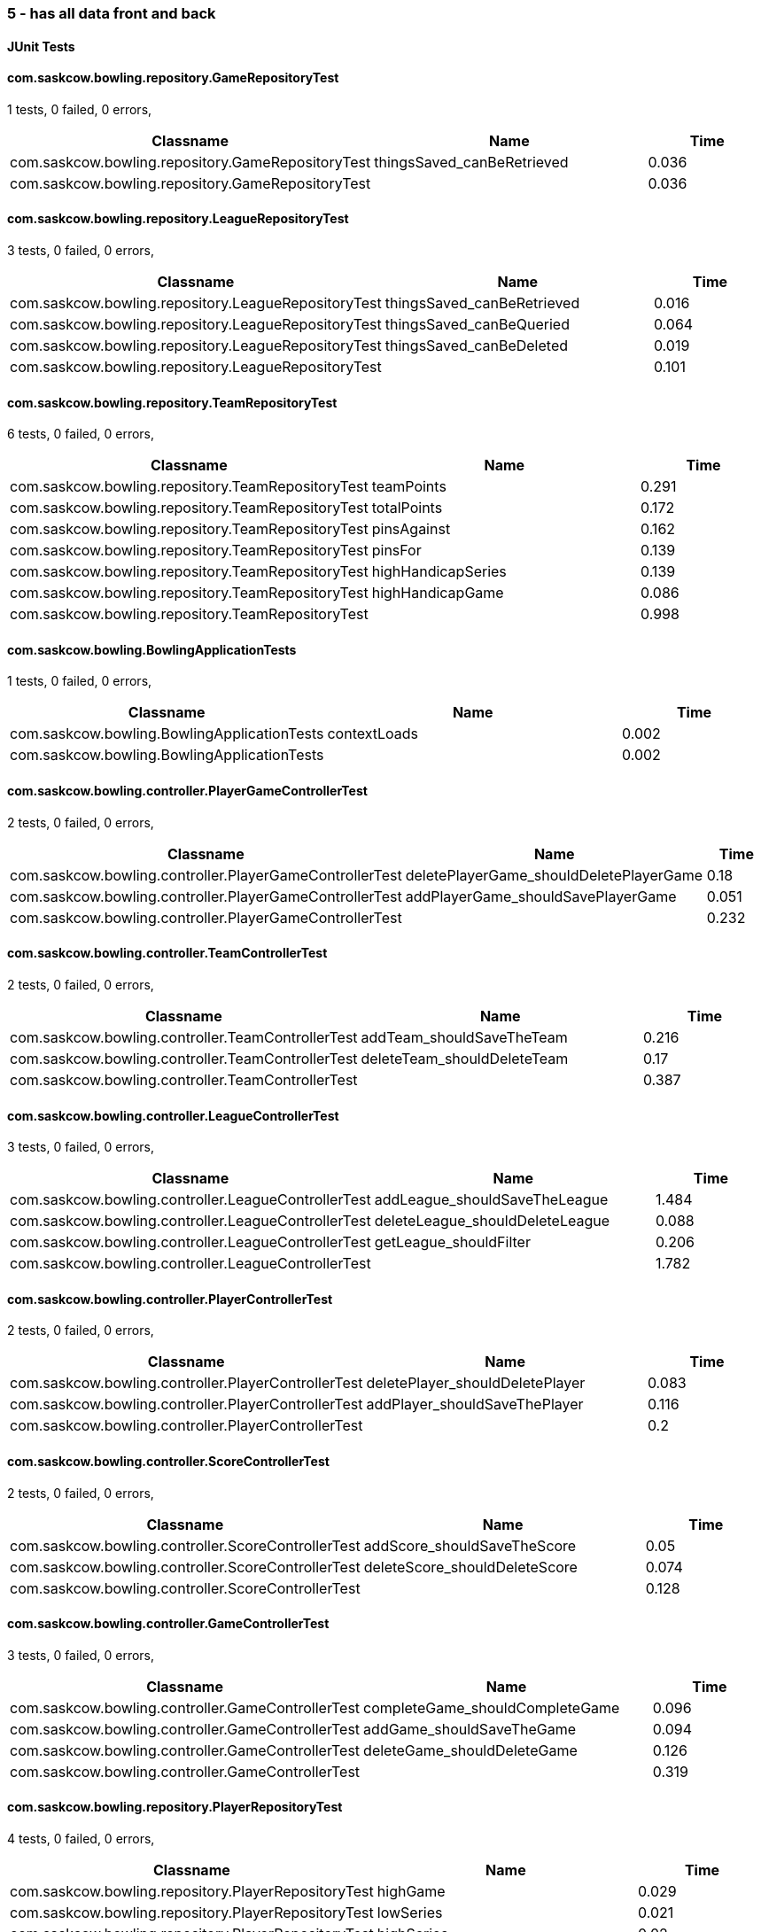 === 5 - has all data front and back


==== JUnit Tests
==== com.saskcow.bowling.repository.GameRepositoryTest
1 tests, 0 failed, 0 errors,
[cols="2,2,1",options="header",]
|======================================
|Classname |Name |Time 
|com.saskcow.bowling.repository.GameRepositoryTest |thingsSaved_canBeRetrieved |0.036
|com.saskcow.bowling.repository.GameRepositoryTest | |0.036
|======================================




==== com.saskcow.bowling.repository.LeagueRepositoryTest
3 tests, 0 failed, 0 errors,
[cols="2,2,1",options="header",]
|======================================
|Classname |Name |Time 
|com.saskcow.bowling.repository.LeagueRepositoryTest |thingsSaved_canBeRetrieved |0.016
|com.saskcow.bowling.repository.LeagueRepositoryTest |thingsSaved_canBeQueried |0.064
|com.saskcow.bowling.repository.LeagueRepositoryTest |thingsSaved_canBeDeleted |0.019
|com.saskcow.bowling.repository.LeagueRepositoryTest | |0.101
|======================================




==== com.saskcow.bowling.repository.TeamRepositoryTest
6 tests, 0 failed, 0 errors,
[cols="2,2,1",options="header",]
|======================================
|Classname |Name |Time 
|com.saskcow.bowling.repository.TeamRepositoryTest |teamPoints |0.291
|com.saskcow.bowling.repository.TeamRepositoryTest |totalPoints |0.172
|com.saskcow.bowling.repository.TeamRepositoryTest |pinsAgainst |0.162
|com.saskcow.bowling.repository.TeamRepositoryTest |pinsFor |0.139
|com.saskcow.bowling.repository.TeamRepositoryTest |highHandicapSeries |0.139
|com.saskcow.bowling.repository.TeamRepositoryTest |highHandicapGame |0.086
|com.saskcow.bowling.repository.TeamRepositoryTest | |0.998
|======================================




==== com.saskcow.bowling.BowlingApplicationTests
1 tests, 0 failed, 0 errors,
[cols="2,2,1",options="header",]
|======================================
|Classname |Name |Time 
|com.saskcow.bowling.BowlingApplicationTests |contextLoads |0.002
|com.saskcow.bowling.BowlingApplicationTests | |0.002
|======================================




==== com.saskcow.bowling.controller.PlayerGameControllerTest
2 tests, 0 failed, 0 errors,
[cols="2,2,1",options="header",]
|======================================
|Classname |Name |Time 
|com.saskcow.bowling.controller.PlayerGameControllerTest |deletePlayerGame_shouldDeletePlayerGame |0.18
|com.saskcow.bowling.controller.PlayerGameControllerTest |addPlayerGame_shouldSavePlayerGame |0.051
|com.saskcow.bowling.controller.PlayerGameControllerTest | |0.232
|======================================




==== com.saskcow.bowling.controller.TeamControllerTest
2 tests, 0 failed, 0 errors,
[cols="2,2,1",options="header",]
|======================================
|Classname |Name |Time 
|com.saskcow.bowling.controller.TeamControllerTest |addTeam_shouldSaveTheTeam |0.216
|com.saskcow.bowling.controller.TeamControllerTest |deleteTeam_shouldDeleteTeam |0.17
|com.saskcow.bowling.controller.TeamControllerTest | |0.387
|======================================




==== com.saskcow.bowling.controller.LeagueControllerTest
3 tests, 0 failed, 0 errors,
[cols="2,2,1",options="header",]
|======================================
|Classname |Name |Time 
|com.saskcow.bowling.controller.LeagueControllerTest |addLeague_shouldSaveTheLeague |1.484
|com.saskcow.bowling.controller.LeagueControllerTest |deleteLeague_shouldDeleteLeague |0.088
|com.saskcow.bowling.controller.LeagueControllerTest |getLeague_shouldFilter |0.206
|com.saskcow.bowling.controller.LeagueControllerTest | |1.782
|======================================




==== com.saskcow.bowling.controller.PlayerControllerTest
2 tests, 0 failed, 0 errors,
[cols="2,2,1",options="header",]
|======================================
|Classname |Name |Time 
|com.saskcow.bowling.controller.PlayerControllerTest |deletePlayer_shouldDeletePlayer |0.083
|com.saskcow.bowling.controller.PlayerControllerTest |addPlayer_shouldSaveThePlayer |0.116
|com.saskcow.bowling.controller.PlayerControllerTest | |0.2
|======================================




==== com.saskcow.bowling.controller.ScoreControllerTest
2 tests, 0 failed, 0 errors,
[cols="2,2,1",options="header",]
|======================================
|Classname |Name |Time 
|com.saskcow.bowling.controller.ScoreControllerTest |addScore_shouldSaveTheScore |0.05
|com.saskcow.bowling.controller.ScoreControllerTest |deleteScore_shouldDeleteScore |0.074
|com.saskcow.bowling.controller.ScoreControllerTest | |0.128
|======================================




==== com.saskcow.bowling.controller.GameControllerTest
3 tests, 0 failed, 0 errors,
[cols="2,2,1",options="header",]
|======================================
|Classname |Name |Time 
|com.saskcow.bowling.controller.GameControllerTest |completeGame_shouldCompleteGame |0.096
|com.saskcow.bowling.controller.GameControllerTest |addGame_shouldSaveTheGame |0.094
|com.saskcow.bowling.controller.GameControllerTest |deleteGame_shouldDeleteGame |0.126
|com.saskcow.bowling.controller.GameControllerTest | |0.319
|======================================




==== com.saskcow.bowling.repository.PlayerRepositoryTest
4 tests, 0 failed, 0 errors,
[cols="2,2,1",options="header",]
|======================================
|Classname |Name |Time 
|com.saskcow.bowling.repository.PlayerRepositoryTest |highGame |0.029
|com.saskcow.bowling.repository.PlayerRepositoryTest |lowSeries |0.021
|com.saskcow.bowling.repository.PlayerRepositoryTest |highSeries |0.02
|com.saskcow.bowling.repository.PlayerRepositoryTest |lowGame |0.025
|com.saskcow.bowling.repository.PlayerRepositoryTest | |0.105
|======================================



==== Nightwatch Tests

==== 2. Creating a Game and Adding Players
'''
Test Results

'''

==== 2. Creating a Game and Adding Players
3 tests, 0 failed, 0 errors,
[cols=",,,",options="header",]
|======================================
|Classname |Name |Time |Assertions
|2. Creating a Game and Adding Players |Add some Games |11.57 |15
|2. Creating a Game and Adding Players |Fill in Players for The Night Watch |5.481 |12
|2. Creating a Game and Adding Players |Fill in Players for Pseudopolis Yard |3.788 |8
|2. Creating a Game and Adding Players | |20.84  | 
|======================================


'''
Screenshots

'''


.Added the Game
[caption="Testing set 5 - has all data front and back: "]
image:test/5 - has all data front and back/2. Creating a Game and Adding Players/Added the Game.png[Added the Game,pdfwidth=100%]

.The League page, with all the teams
[caption="Testing set 5 - has all data front and back: "]
image:test/5 - has all data front and back/2. Creating a Game and Adding Players/The League page, with all the teams.png[The League page, with all the teams,pdfwidth=100%]

.Fill in the Teams with the dropdown
[caption="Testing set 5 - has all data front and back: "]
image:test/5 - has all data front and back/2. Creating a Game and Adding Players/Fill in the Teams with the dropdown.png[Fill in the Teams with the dropdown,pdfwidth=100%]

.Add a second Game
[caption="Testing set 5 - has all data front and back: "]
image:test/5 - has all data front and back/2. Creating a Game and Adding Players/Add a second Game.png[Add a second Game,pdfwidth=100%]

.Fill in form for Pseudopolis Yard
[caption="Testing set 5 - has all data front and back: "]
image:test/5 - has all data front and back/2. Creating a Game and Adding Players/Fill in form for Pseudopolis Yard.png[Fill in form for Pseudopolis Yard,pdfwidth=100%]

.Game with no players
[caption="Testing set 5 - has all data front and back: "]
image:test/5 - has all data front and back/2. Creating a Game and Adding Players/Game with no players.png[Game with no players,pdfwidth=100%]

.Fill in form without empty or duplicates values
[caption="Testing set 5 - has all data front and back: "]
image:test/5 - has all data front and back/2. Creating a Game and Adding Players/Fill in form without empty or duplicates values.png[Fill in form without empty or duplicates values,pdfwidth=100%]

.Fill in the Players with the dropdown
[caption="Testing set 5 - has all data front and back: "]
image:test/5 - has all data front and back/2. Creating a Game and Adding Players/Fill in the Players with the dropdown.png[Fill in the Players with the dropdown,pdfwidth=100%]

.Finish completing form
[caption="Testing set 5 - has all data front and back: "]
image:test/5 - has all data front and back/2. Creating a Game and Adding Players/Finish completing form.png[Finish completing form,pdfwidth=100%]

.Click add a Game, to go to the add game form
[caption="Testing set 5 - has all data front and back: "]
image:test/5 - has all data front and back/2. Creating a Game and Adding Players/Click add a Game, to go to the add game form.png[Click add a Game, to go to the add game form,pdfwidth=100%]

.Rejects duplicates or empty
[caption="Testing set 5 - has all data front and back: "]
image:test/5 - has all data front and back/2. Creating a Game and Adding Players/Rejects duplicates or empty.png[Rejects duplicates or empty,pdfwidth=100%]

.Game with all players, ready to play
[caption="Testing set 5 - has all data front and back: "]
image:test/5 - has all data front and back/2. Creating a Game and Adding Players/Game with all players, ready to play.png[Game with all players, ready to play,pdfwidth=100%]

.Submit form to generate Game table
[caption="Testing set 5 - has all data front and back: "]
image:test/5 - has all data front and back/2. Creating a Game and Adding Players/Submit form to generate Game table.png[Submit form to generate Game table,pdfwidth=100%]



==== errors
'''
Test Results

'''


'''
Screenshots

'''




==== 4. Cleaning Up
'''
Test Results

'''

==== 4. Cleaning Up
2 tests, 0 failed, 0 errors,
[cols=",,,",options="header",]
|======================================
|Classname |Name |Time |Assertions
|4. Cleaning Up |Remove the Day Watch |3.620 |4
|4. Cleaning Up |League Over |1.376 |3
|4. Cleaning Up | |4.996  | 
|======================================


'''
Screenshots

'''


.The Day Watch no longer want to participate
[caption="Testing set 5 - has all data front and back: "]
image:test/5 - has all data front and back/4. Cleaning Up/The Day Watch no longer want to participate.png[The Day Watch no longer want to participate,pdfwidth=100%]

.Leagues deleted
[caption="Testing set 5 - has all data front and back: "]
image:test/5 - has all data front and back/4. Cleaning Up/Leagues deleted.png[Leagues deleted,pdfwidth=100%]

.Team Deleted
[caption="Testing set 5 - has all data front and back: "]
image:test/5 - has all data front and back/4. Cleaning Up/Team Deleted.png[Team Deleted,pdfwidth=100%]

.Leagues both over
[caption="Testing set 5 - has all data front and back: "]
image:test/5 - has all data front and back/4. Cleaning Up/Leagues both over.png[Leagues both over,pdfwidth=100%]



==== 1. Creating Teams and Players
'''
Test Results

'''

==== 1. Creating Teams and Players
4 tests, 0 failed, 0 errors,
[cols=",,,",options="header",]
|======================================
|Classname |Name |Time |Assertions
|1. Creating Teams and Players |Add some Leagues |4.724 |8
|1. Creating Teams and Players |Add some Teams to the City Watch |5.633 |18
|1. Creating Teams and Players |Add some Players to these Teams |23.45 |58
|1. Creating Teams and Players |Look at the Players |0.9880 |2
|1. Creating Teams and Players | |34.79  | 
|======================================


'''
Screenshots

'''


.Added the rest of the Players to the_day_watch
[caption="Testing set 5 - has all data front and back: "]
image:test/5 - has all data front and back/1. Creating Teams and Players/Added the rest of the Players to the_day_watch.png[Added the rest of the Players to the_day_watch,pdfwidth=100%]

.Click on the add a Team button, to add a Team
[caption="Testing set 5 - has all data front and back: "]
image:test/5 - has all data front and back/1. Creating Teams and Players/Click on the add a Team button, to add a Team.png[Click on the add a Team button, to add a Team,pdfwidth=100%]

.Added the rest of the Players to cable_street_particulars
[caption="Testing set 5 - has all data front and back: "]
image:test/5 - has all data front and back/1. Creating Teams and Players/Added the rest of the Players to cable_street_particulars.png[Added the rest of the Players to cable_street_particulars,pdfwidth=100%]

.Add the name of the League
[caption="Testing set 5 - has all data front and back: "]
image:test/5 - has all data front and back/1. Creating Teams and Players/Add the name of the League.png[Add the name of the League,pdfwidth=100%]

.One Team added to the League
[caption="Testing set 5 - has all data front and back: "]
image:test/5 - has all data front and back/1. Creating Teams and Players/One Team added to the League.png[One Team added to the League,pdfwidth=100%]

.Insert desired Player name into the input
[caption="Testing set 5 - has all data front and back: "]
image:test/5 - has all data front and back/1. Creating Teams and Players/Insert desired Player name into the input.png[Insert desired Player name into the input,pdfwidth=100%]

.Before any data entry
[caption="Testing set 5 - has all data front and back: "]
image:test/5 - has all data front and back/1. Creating Teams and Players/Before any data entry.png[Before any data entry,pdfwidth=100%]

.Submit the form to add the league
[caption="Testing set 5 - has all data front and back: "]
image:test/5 - has all data front and back/1. Creating Teams and Players/Submit the form to add the league.png[Submit the form to add the league,pdfwidth=100%]

.Submit the form to finish adding player
[caption="Testing set 5 - has all data front and back: "]
image:test/5 - has all data front and back/1. Creating Teams and Players/Submit the form to finish adding player.png[Submit the form to finish adding player,pdfwidth=100%]

.Enter the Team name
[caption="Testing set 5 - has all data front and back: "]
image:test/5 - has all data front and back/1. Creating Teams and Players/Enter the Team name.png[Enter the Team name,pdfwidth=100%]

.Add another League
[caption="Testing set 5 - has all data front and back: "]
image:test/5 - has all data front and back/1. Creating Teams and Players/Add another League.png[Add another League,pdfwidth=100%]

.Click add a Player to go to the add a player page
[caption="Testing set 5 - has all data front and back: "]
image:test/5 - has all data front and back/1. Creating Teams and Players/Click add a Player to go to the add a player page.png[Click add a Player to go to the add a player page,pdfwidth=100%]

.Click a team to go to the team page
[caption="Testing set 5 - has all data front and back: "]
image:test/5 - has all data front and back/1. Creating Teams and Players/Click a team to go to the team page.png[Click a team to go to the team page,pdfwidth=100%]

.Click add a League button
[caption="Testing set 5 - has all data front and back: "]
image:test/5 - has all data front and back/1. Creating Teams and Players/Click add a League button.png[Click add a League button,pdfwidth=100%]

.Sam vimes Profile
[caption="Testing set 5 - has all data front and back: "]
image:test/5 - has all data front and back/1. Creating Teams and Players/Sam vimes Profile.png[Sam vimes Profile,pdfwidth=100%]

.Added the rest of the Players to the_night_watch
[caption="Testing set 5 - has all data front and back: "]
image:test/5 - has all data front and back/1. Creating Teams and Players/Added the rest of the Players to the_night_watch.png[Added the rest of the Players to the_night_watch,pdfwidth=100%]

.Added all the Teams now, can't play with one team
[caption="Testing set 5 - has all data front and back: "]
image:test/5 - has all data front and back/1. Creating Teams and Players/Added all the Teams now, can\'t play with one team.png[Added all the Teams now, can't play with one team,pdfwidth=100%]

.Click on the League to view the League page
[caption="Testing set 5 - has all data front and back: "]
image:test/5 - has all data front and back/1. Creating Teams and Players/Click on the League to view the League page.png[Click on the League to view the League page,pdfwidth=100%]

.Added the rest of the Players to pseudopolis_yard
[caption="Testing set 5 - has all data front and back: "]
image:test/5 - has all data front and back/1. Creating Teams and Players/Added the rest of the Players to pseudopolis_yard.png[Added the rest of the Players to pseudopolis_yard,pdfwidth=100%]



==== 3. Adding Scores and Scoring the Game
'''
Test Results

'''

==== 3. Adding Scores and Scoring the Game
3 tests, 0 failed, 0 errors,
[cols=",,,",options="header",]
|======================================
|Classname |Name |Time |Assertions
|3. Adding Scores and Scoring the Game |Get to the Game |3.129 |4
|3. Adding Scores and Scoring the Game |Add Scores to the Game |15.23 |27
|3. Adding Scores and Scoring the Game |Finish the Game |2.369 |5
|3. Adding Scores and Scoring the Game | |20.73  | 
|======================================


'''
Screenshots

'''


.A complete row of Scores
[caption="Testing set 5 - has all data front and back: "]
image:test/5 - has all data front and back/3. Adding Scores and Scoring the Game/A complete row of Scores.png[A complete row of Scores,pdfwidth=100%]

.Game sorted to bottom and game winner shown
[caption="Testing set 5 - has all data front and back: "]
image:test/5 - has all data front and back/3. Adding Scores and Scoring the Game/Game sorted to bottom and game winner shown.png[Game sorted to bottom and game winner shown,pdfwidth=100%]

.Just enter a scratch score and the handicap will be added from the backend
[caption="Testing set 5 - has all data front and back: "]
image:test/5 - has all data front and back/3. Adding Scores and Scoring the Game/Just enter a scratch score and the handicap will be added from the backend.png[Just enter a scratch score and the handicap will be added from the backend,pdfwidth=100%]

.The game
[caption="Testing set 5 - has all data front and back: "]
image:test/5 - has all data front and back/3. Adding Scores and Scoring the Game/The game.png[The game,pdfwidth=100%]

.Rejects impossible scores
[caption="Testing set 5 - has all data front and back: "]
image:test/5 - has all data front and back/3. Adding Scores and Scoring the Game/Rejects impossible scores.png[Rejects impossible scores,pdfwidth=100%]

.All scores calculated, winner and loser selected
[caption="Testing set 5 - has all data front and back: "]
image:test/5 - has all data front and back/3. Adding Scores and Scoring the Game/All scores calculated, winner and loser selected.png[All scores calculated, winner and loser selected,pdfwidth=100%]

.Can also enter a value into handicap and check box to overrule the existing value
[caption="Testing set 5 - has all data front and back: "]
image:test/5 - has all data front and back/3. Adding Scores and Scoring the Game/Can also enter a value into handicap and check box to overrule the existing value.png[Can also enter a value into handicap and check box to overrule the existing value,pdfwidth=100%]

.All scores added
[caption="Testing set 5 - has all data front and back: "]
image:test/5 - has all data front and back/3. Adding Scores and Scoring the Game/All scores added.png[All scores added,pdfwidth=100%]



